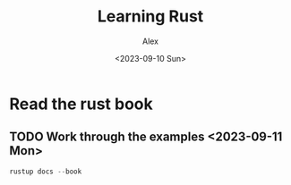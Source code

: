 #+TITLE: Learning Rust
#+AUTHOR: Alex
#+DATE: <2023-09-10 Sun>

* Read the rust book

** TODO Work through the examples <2023-09-11 Mon>

#+BEGIN_SRC rust
rustup docs --book
#+END_SRC
